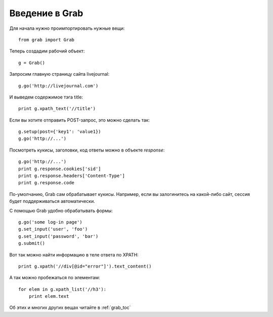 .. _grab_tutorial:

Введение в Grab
===============

Для начала нужно проимпортировать нужные вещи::

    from grab import Grab

Теперь создадим рабочий объект::

    g = Grab()

Запросим главную страницу сайта livejournal::

    g.go('http://livejournal.com')

И выведем содержимое тэга title::

    print g.xpath_text('//title')

Если вы хотите отправить POST-запрос, это можно сделать так::

    g.setup(post={'key1': 'value1})
    g.go('http://...')
    
Посмотреть кукисы, заголовки, код ответы можно в объекте `response`::

    g.go('http://...')
    print g.response.cookies['sid']
    print g.response.headers['Content-Type']
    print g.response.code

По-умолчанию, Grab сам обрабатывает кукисы. Например, если вы залогинитесь на
какой-либо сайт, сессия будет поддерживаться автоматически.

С помощью Grab удобно обрабатывать формы::

   g.go('some log-in page')
   g.set_input('user', 'foo')
   g.set_input('password', 'bar')
   g.submit()
   
Вот так можно найти информацию в теле ответа по XPATH::

   print g.xpath('//div[@id="error"]').text_content()
   
А так можно пробежаться по элементам::

   for elem in g.xpath_list('//h3'):
       print elem.text
       
Об этих и многих других вещах читайте в :ref:`grab_toc`
